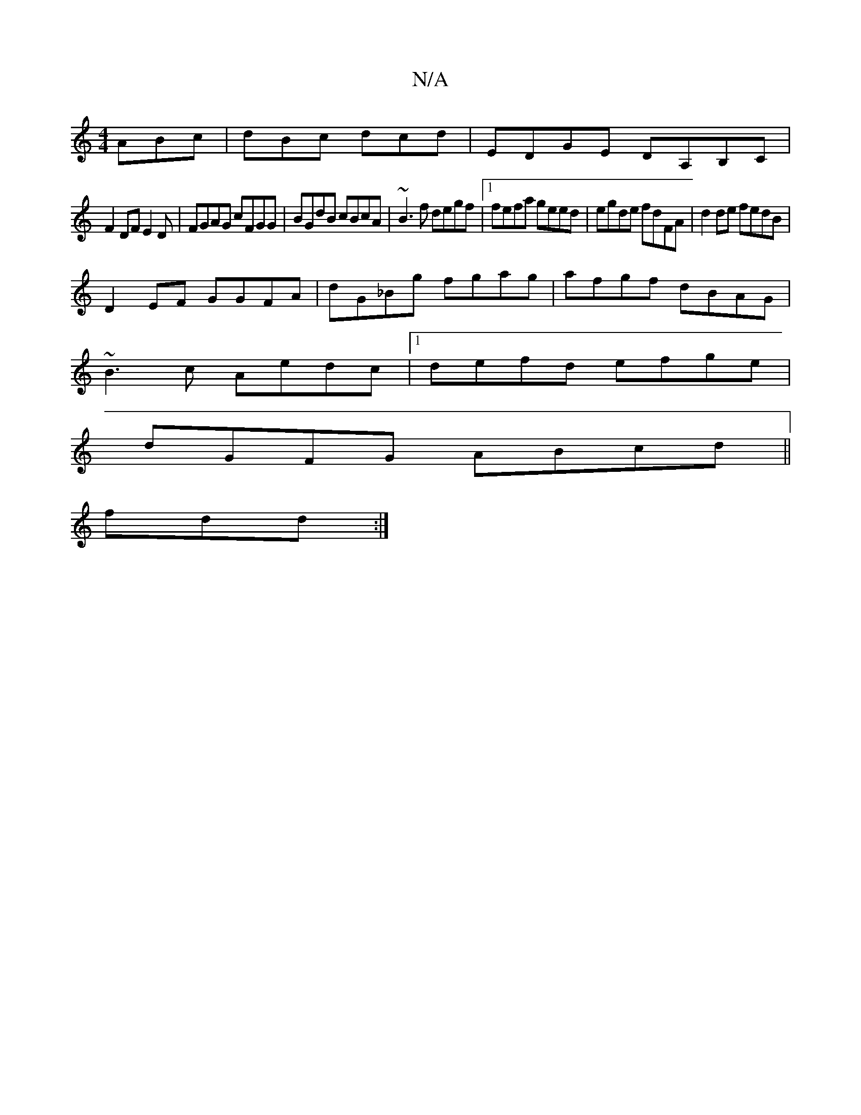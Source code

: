 X:1
T:N/A
M:4/4
R:N/A
K:Cmajor
 ABc|dBc dcd|EDGE DA,B,C|
F2DF E2D|FGAG cFGG|BGdB cBcA|~B3f degf|1 fefa geed|egde fdFA|d2de fedB|
D2EF GGFA|dG_Bg fgag|afgf dBAG|
~B3c Aedc|1 defd efge|
dGFG ABcd||
fdd :|

(3BcB|c2 A2 AFFD|E2 GE ~E2D